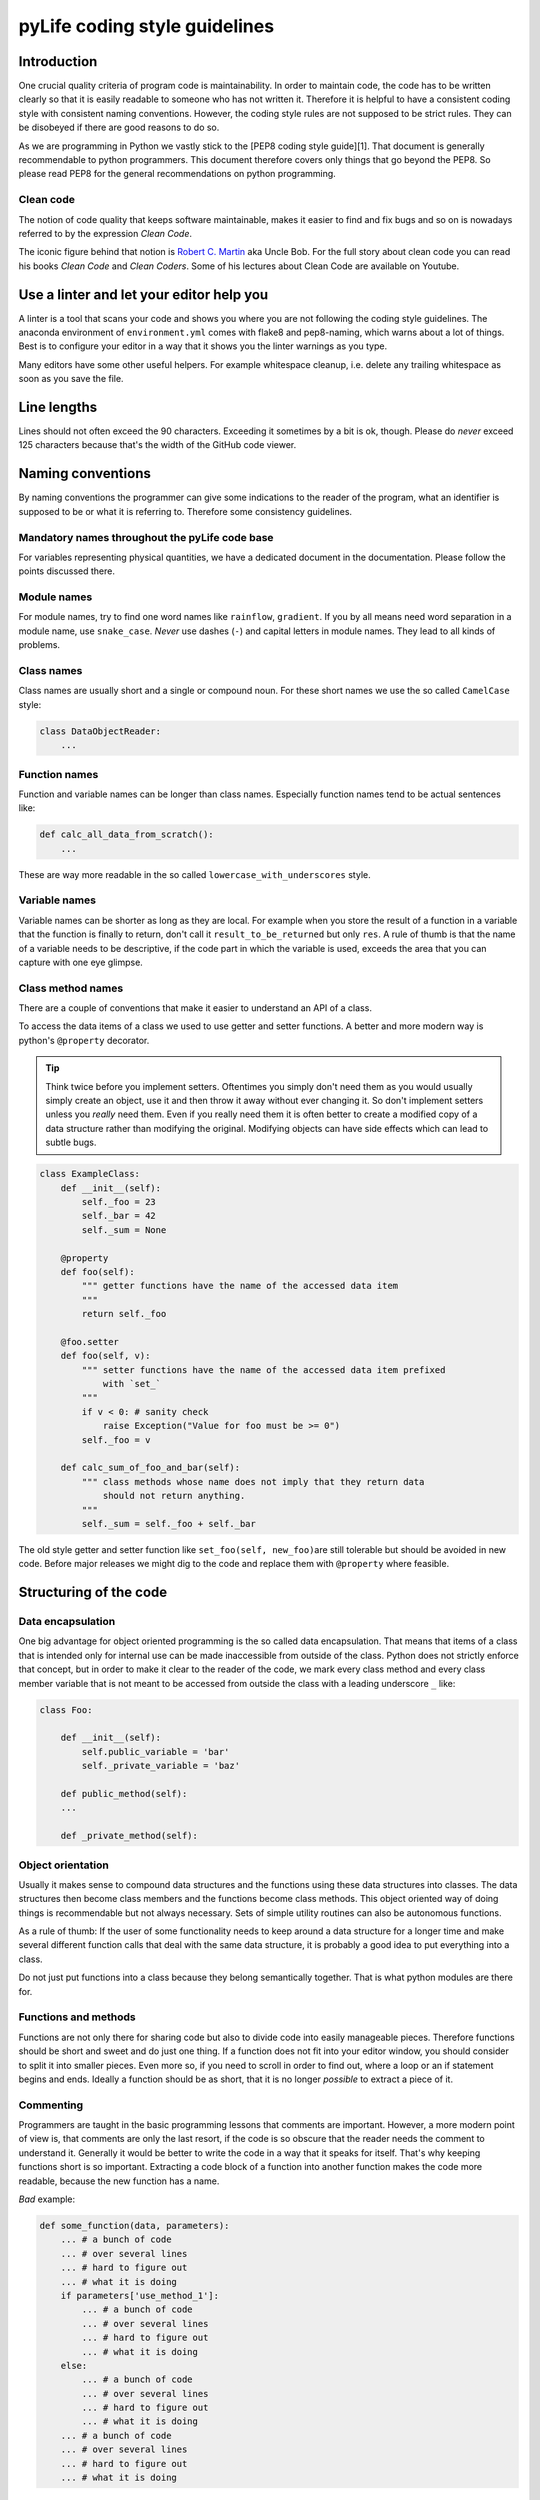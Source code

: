 
pyLife coding style guidelines
==============================

Introduction
------------

One crucial quality criteria of program code is maintainability. In order to
maintain code, the code has to be written clearly so that it is easily readable
to someone who has not written it. Therefore it is helpful to have a consistent
coding style with consistent naming conventions. However, the coding style
rules are not supposed to be strict rules. They can be disobeyed if there are
good reasons to do so.

As we are programming in Python we vastly stick to the [PEP8 coding style
guide][1]. That document is generally recommendable to python programmers. This
document therefore covers only things that go beyond the PEP8. So please read
PEP8 for the general recommendations on python programming.

Clean code
^^^^^^^^^^

The notion of code quality that keeps software maintainable, makes it easier to
find and fix bugs and so on is nowadays referred to by the expression *Clean
Code*.

The iconic figure behind that notion is `Robert C. Martin <https://en.wikipedia.org/wiki/Robert_C._Martin>`_ aka Uncle Bob. For
the full story about clean code you can read his books *Clean Code* and *Clean
Coders*. Some of his lectures about Clean Code are available on Youtube.

Use a linter and let your editor help you
-----------------------------------------

A linter is a tool that scans your code and shows you where you are not
following the coding style guidelines. The anaconda environment of
``environment.yml`` comes with flake8 and pep8-naming, which warns about a lot of
things. Best is to configure your editor in a way that it shows you the linter
warnings as you type.

Many editors have some other useful helpers. For example whitespace cleanup,
i.e. delete any trailing whitespace as soon as you save the file.

Line lengths
------------

Lines should not often exceed the 90 characters. Exceeding it sometimes by a
bit is ok, though. Please do *never* exceed 125 characters because that's the
width of the GitHub code viewer.

Naming conventions
------------------

By naming conventions the programmer can give some indications to the reader of
the program, what an identifier is supposed to be or what it is referring
to. Therefore some consistency guidelines.

Mandatory names throughout the pyLife code base
^^^^^^^^^^^^^^^^^^^^^^^^^^^^^^^^^^^^^^^^^^^^^^^

For variables representing physical quantities, we have a dedicated document in
the documentation.  Please follow the points discussed there.

Module names
^^^^^^^^^^^^

For module names, try to find one word names like ``rainflow``\ , ``gradient``. If
you by all means need word separation in a module name, use
``snake_case``. *Never* use dashes (\ ``-``\ ) and capital letters in module
names. They lead to all kinds of problems.

Class names
^^^^^^^^^^^

Class names are usually short and a single or compound noun. For these short
names we use the so called ``CamelCase`` style:

.. code-block:: python

   class DataObjectReader:
       ...

Function names
^^^^^^^^^^^^^^

Function and variable names can be longer than class names. Especially function
names tend to be actual sentences like:

.. code-block:: python

   def calc_all_data_from_scratch():
       ...

These are way more readable in the so called ``lowercase_with_underscores``
style.

Variable names
^^^^^^^^^^^^^^

Variable names can be shorter as long as they are local. For example when you
store the result of a function in a variable that the function is finally to
return, don't call it ``result_to_be_returned`` but only ``res``. A rule of thumb
is that the name of a variable needs to be descriptive, if the code part in
which the variable is used, exceeds the area that you can capture with one eye
glimpse.

Class method names
^^^^^^^^^^^^^^^^^^

There are a couple of conventions that make it easier to understand an API of a
class.

To access the data items of a class we used to use getter and setter
functions. A better and more modern way is python's ``@property`` decorator.

.. tip::

    Think twice before you implement setters.  Oftentimes you simply don't need
    them as you would usually simply create an object, use it and then throw it
    away without ever changing it.  So don't implement setters unless you
    *really* need them.  Even if you really need them it is often better to
    create a modified copy of a data structure rather than modifying the
    original.  Modifying objects can have side effects which can lead to subtle
    bugs.


.. code-block:: python

   class ExampleClass:
       def __init__(self):
           self._foo = 23
           self._bar = 42
           self._sum = None

       @property
       def foo(self):
           """ getter functions have the name of the accessed data item
           """
           return self._foo

       @foo.setter
       def foo(self, v):
           """ setter functions have the name of the accessed data item prefixed
               with `set_`
           """
           if v < 0: # sanity check
               raise Exception("Value for foo must be >= 0")
           self._foo = v

       def calc_sum_of_foo_and_bar(self):
           """ class methods whose name does not imply that they return data
               should not return anything.
           """
           self._sum = self._foo + self._bar

The old style getter and setter function like ``set_foo(self, new_foo)``\ are still
tolerable but should be avoided in new code. Before major releases we might dig
to the code and replace them with ``@property`` where feasible.

Structuring of the code
-----------------------

Data encapsulation
^^^^^^^^^^^^^^^^^^

One big advantage for object oriented programming is the so called data
encapsulation. That means that items of a class that is intended only for
internal use can be made inaccessible from outside of the class. Python does
not strictly enforce that concept, but in order to make it clear to the reader
of the code, we mark every class method and every class member variable that is
not meant to be accessed from outside the class with a leading underscore ``_``
like:

.. code-block:: python

   class Foo:

       def __init__(self):
           self.public_variable = 'bar'
           self._private_variable = 'baz'

       def public_method(self):
       ...

       def _private_method(self):

Object orientation
^^^^^^^^^^^^^^^^^^

Usually it makes sense to compound data structures and the functions using
these data structures into classes. The data structures then become class
members and the functions become class methods. This object oriented way of
doing things is recommendable but not always necessary. Sets of simple utility
routines can also be autonomous functions.

As a rule of thumb: If the user of some functionality needs to keep around a
data structure for a longer time and make several different function calls that
deal with the same data structure, it is probably a good idea to put everything
into a class.

Do not just put functions into a class because they belong semantically
together. That is what python modules are there for.

Functions and methods
^^^^^^^^^^^^^^^^^^^^^

Functions are not only there for sharing code but also to divide code into
easily manageable pieces. Therefore functions should be short and sweet and do
just one thing. If a function does not fit into your editor window, you should
consider to split it into smaller pieces. Even more so, if you need to scroll
in order to find out, where a loop or an if statement begins and ends. Ideally
a function should be as short, that it is no longer *possible* to extract a
piece of it.

Commenting
^^^^^^^^^^

Programmers are taught in the basic programming lessons that comments are
important. However, a more modern point of view is, that comments are only the
last resort, if the code is so obscure that the reader needs the comment to
understand it. Generally it would be better to write the code in a way that it
speaks for itself. That's why keeping functions short is so
important. Extracting a code block of a function into another function makes
the code more readable, because the new function has a name.

*Bad* example:

.. code-block:: python

   def some_function(data, parameters):
       ... # a bunch of code
       ... # over several lines
       ... # hard to figure out
       ... # what it is doing
       if parameters['use_method_1']:
           ... # a bunch of code
           ... # over several lines
           ... # hard to figure out
           ... # what it is doing
       else:
           ... # a bunch of code
           ... # over several lines
           ... # hard to figure out
           ... # what it is doing
       ... # a bunch of code
       ... # over several lines
       ... # hard to figure out
       ... # what it is doing

*Good* example

.. code-block:: python

   def prepare(data, parameters):
       ... # a bunch of code
       ... # over several lines
       ... # easily understandable
       ... # by the function's name

   def cleanup(data, parameters):
       ... # a bunch of code
       ... # over several lines
       ... # easily understandable
       ... # by the function's name

   def method_1(data):
       ... # a bunch of code
       ... # over several lines
       ... # easily understandable
       ... # by the function's name

   def other_method(data):
       ... # a bunch of code
       ... # over several lines
       ... # easily understandable
       ... # by the function's name

   def some_function(data, parameters):
       prepare(data, parameters)
       if parameters['use_method_1']:
           method_1(data)
       else:
           other_method(data)
       cleanup(data, parameters)

Ideally the only comments that you need are docstrings that document the public
interface of your functions and classes.

Compare the following functions:

*Bad* example:

.. code-block:: python

   def hypot(triangle):

       # reading in a
       a = triangle.get_a()

       # reading in b
       b = triangle.get_b()

       # reading in gamma
       gamma = triangle.get_gamma()

       # calculate c
       c = np.sqrt(a*a + b*b - 2*a*b*np.cos(gamma))

       # return result
       return c

Everyone sees that you read in some parameter ``a``. Everyone sees that you read
in some parameter ``b`` and ``gamma``. Everyone sees that you calculate and return
some value ``c``. But what is it that you are doing?

Now the *good* example:

.. code-block:: python

   def hypot(triangle):
       """Calculate the hypotenuse of a triangle using the law of cosines

       https://en.wikipedia.org/wiki/Law_of_cosines
       """
       a = triangle.a
       b = triangle.b
       gamma = triangle.gamma

       return np.sqrt(a*a + b*b - 2*a*b*np.cos(gamma))

